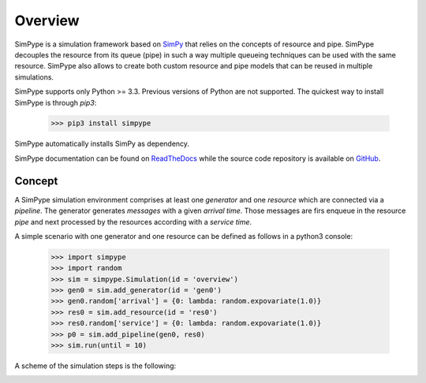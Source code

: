 ========
Overview
========

SimPype is a simulation framework based on `SimPy <http://simpy.readthedocs.io>`_ that relies on the concepts of resource and pipe.
SimPype decouples the resource from its queue (pipe) in such a way multiple queueing techniques can be used with the same resource.
SimPype also allows to create both custom resource and pipe models that can be reused in multiple simulations.

SimPype supports only Python >= 3.3. Previous versions of Python are not supported.
The quickest way to install SimPype is through `pip3`: 

    >>> pip3 install simpype

SimPype automatically installs SimPy as dependency.

SimPype documentation can be found on `ReadTheDocs <http://simpype.readthedocs.io>`_ while the source code repository is available on `GitHub <https://github.com/Mallets/SimPype>`_.

Concept
=======

A SimPype simulation environment comprises at least one `generator` and one `resource` which are connected via a `pipeline`.
The generator generates `messages` with a given `arrival time`.
Those messages are firs enqueue in the resource `pipe` and next processed by the resources according with a `service time`.

A simple scenario with one generator and one resource can be defined as follows in a python3 console:

    >>> import simpype
    >>> import random
    >>> sim = simpype.Simulation(id = 'overview')
    >>> gen0 = sim.add_generator(id = 'gen0')
    >>> gen0.random['arrival'] = {0: lambda: random.expovariate(1.0)}
    >>> res0 = sim.add_resource(id = 'res0')
    >>> res0.random['service'] = {0: lambda: random.expovariate(1.0)}
    >>> p0 = sim.add_pipeline(gen0, res0)
    >>> sim.run(until = 10)

A scheme of the simulation steps is the following:

.. image:: _static/generate.svg
